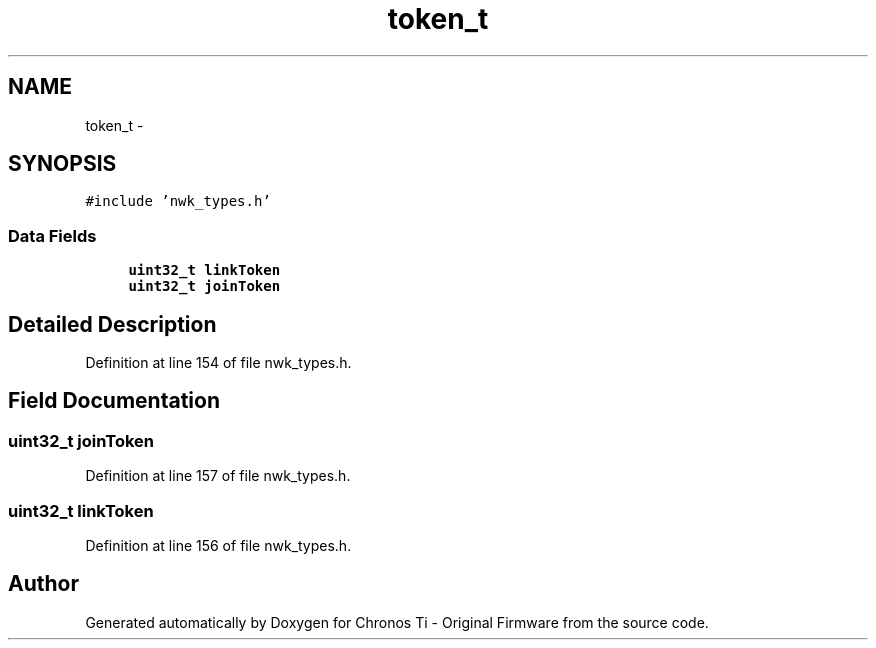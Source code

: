 .TH "token_t" 3 "Sat Jun 22 2013" "Version VER 0.0" "Chronos Ti - Original Firmware" \" -*- nroff -*-
.ad l
.nh
.SH NAME
token_t \- 
.SH SYNOPSIS
.br
.PP
.PP
\fC#include 'nwk_types\&.h'\fP
.SS "Data Fields"

.in +1c
.ti -1c
.RI "\fBuint32_t\fP \fBlinkToken\fP"
.br
.ti -1c
.RI "\fBuint32_t\fP \fBjoinToken\fP"
.br
.in -1c
.SH "Detailed Description"
.PP 
Definition at line 154 of file nwk_types\&.h\&.
.SH "Field Documentation"
.PP 
.SS "\fBuint32_t\fP \fBjoinToken\fP"
.PP
Definition at line 157 of file nwk_types\&.h\&.
.SS "\fBuint32_t\fP \fBlinkToken\fP"
.PP
Definition at line 156 of file nwk_types\&.h\&.

.SH "Author"
.PP 
Generated automatically by Doxygen for Chronos Ti - Original Firmware from the source code\&.
